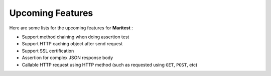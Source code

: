 =================
Upcoming Features
=================

Here are some lists for the upcoming features for **Maritest** :

- Support method chaining when doing assertion test
- Support HTTP caching object after send request
- Support SSL certification
- Assertion for complex JSON response body
- Callable HTTP request using HTTP method (such as requested using ``GET``, ``POST``, etc)
